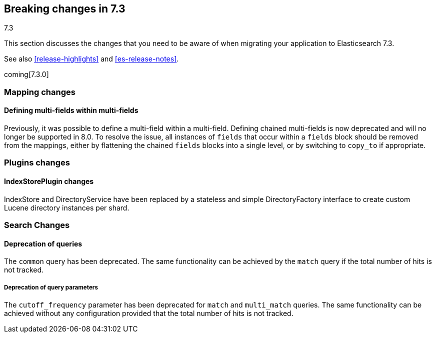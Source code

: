 [[breaking-changes-7.3]]
== Breaking changes in 7.3
++++
<titleabbrev>7.3</titleabbrev>
++++

This section discusses the changes that you need to be aware of when migrating
your application to Elasticsearch 7.3.

See also <<release-highlights>> and <<es-release-notes>>.

coming[7.3.0]

//NOTE: The notable-breaking-changes tagged regions are re-used in the
//Installation and Upgrade Guide

//tag::notable-breaking-changes[]

// end::notable-breaking-changes[]

[[breaking_73_mapping_changes]]
=== Mapping changes

[float]
==== Defining multi-fields within multi-fields

Previously, it was possible to define a multi-field within a multi-field.
Defining chained multi-fields is now deprecated and will no longer be supported
in 8.0. To resolve the issue, all instances of `fields` that occur within a
`fields` block should be removed from the mappings, either by flattening the
chained `fields` blocks into a single level, or by switching to `copy_to` if
appropriate.

[[breaking_73_plugin_changes]]
=== Plugins changes

[float]
==== IndexStorePlugin changes

IndexStore and DirectoryService have been replaced by a stateless and simple
DirectoryFactory interface to create custom Lucene directory instances per shard.


[float]
[[breaking_73_search_changes]]
=== Search Changes

[float]
==== Deprecation of queries

The `common` query has been deprecated. The same functionality can be achieved
by the `match` query if the total number of hits is not tracked.

[float]
===== Deprecation of query parameters

The `cutoff_frequency` parameter has been deprecated for `match` and `multi_match`
queries. The same functionality can be achieved without any configuration provided
that the total number of hits is not tracked.
